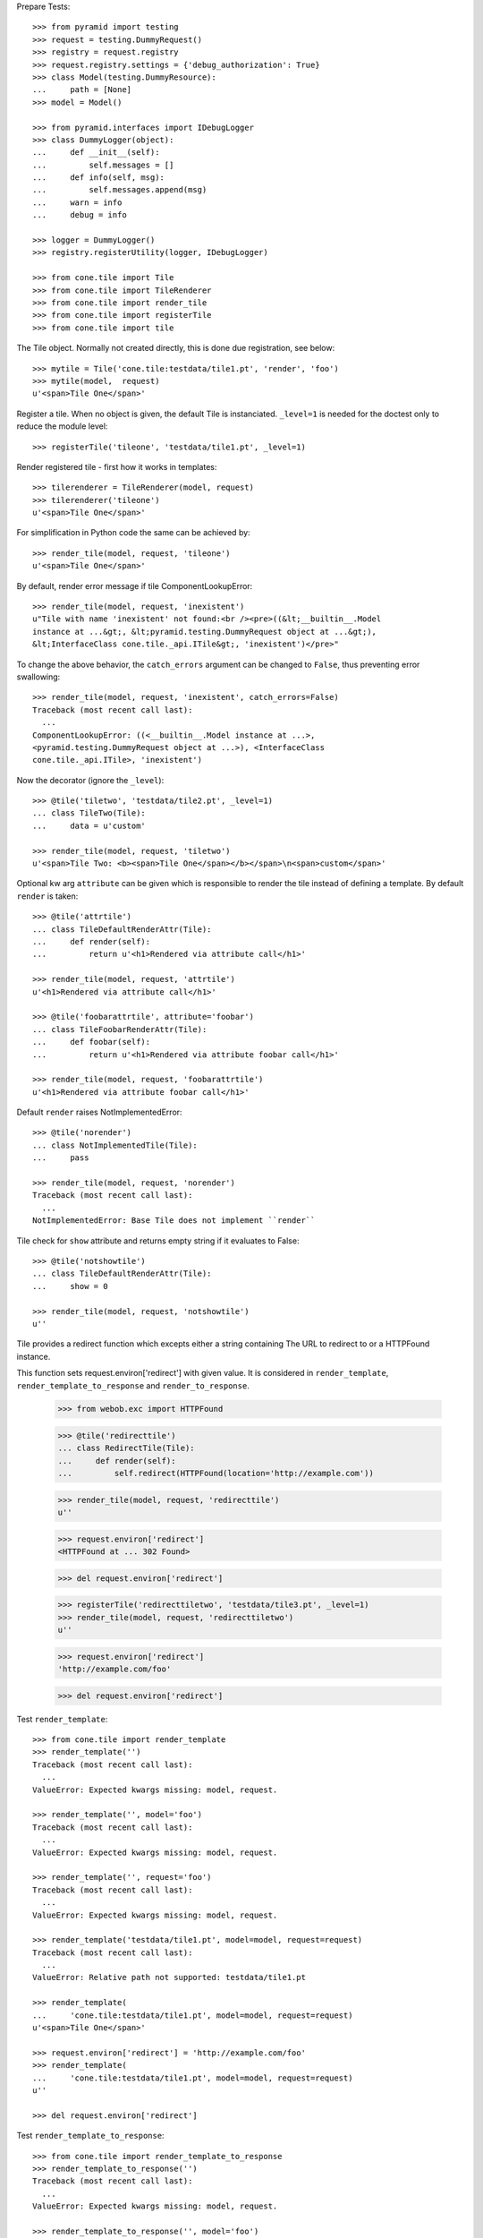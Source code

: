 Prepare Tests::

    >>> from pyramid import testing
    >>> request = testing.DummyRequest()
    >>> registry = request.registry
    >>> request.registry.settings = {'debug_authorization': True}
    >>> class Model(testing.DummyResource):
    ...     path = [None]
    >>> model = Model()
    
    >>> from pyramid.interfaces import IDebugLogger
    >>> class DummyLogger(object):
    ...     def __init__(self):
    ...         self.messages = []
    ...     def info(self, msg):
    ...         self.messages.append(msg)
    ...     warn = info
    ...     debug = info
    
    >>> logger = DummyLogger()
    >>> registry.registerUtility(logger, IDebugLogger)

    >>> from cone.tile import Tile
    >>> from cone.tile import TileRenderer
    >>> from cone.tile import render_tile
    >>> from cone.tile import registerTile
    >>> from cone.tile import tile

The Tile object. Normally not created directly, this is done due registration, 
see below::

    >>> mytile = Tile('cone.tile:testdata/tile1.pt', 'render', 'foo')
    >>> mytile(model,  request)
    u'<span>Tile One</span>'

Register a tile. When no object is given, the default Tile is instanciated.
``_level=1`` is needed for the doctest only to reduce the module level::

    >>> registerTile('tileone', 'testdata/tile1.pt', _level=1)

Render registered tile - first how it works in templates::

    >>> tilerenderer = TileRenderer(model, request)
    >>> tilerenderer('tileone')
    u'<span>Tile One</span>'
    
For simplification in Python code the same can be achieved by::

    >>> render_tile(model, request, 'tileone')
    u'<span>Tile One</span>'

By default, render error message if tile ComponentLookupError::

    >>> render_tile(model, request, 'inexistent')
    u"Tile with name 'inexistent' not found:<br /><pre>((&lt;__builtin__.Model 
    instance at ...&gt;, &lt;pyramid.testing.DummyRequest object at ...&gt;), 
    &lt;InterfaceClass cone.tile._api.ITile&gt;, 'inexistent')</pre>"

To change the above behavior, the ``catch_errors`` argument can be changed to
``False``, thus preventing error swallowing::

    >>> render_tile(model, request, 'inexistent', catch_errors=False)
    Traceback (most recent call last):
      ...
    ComponentLookupError: ((<__builtin__.Model instance at ...>,
    <pyramid.testing.DummyRequest object at ...>), <InterfaceClass
    cone.tile._api.ITile>, 'inexistent')

Now the decorator (ignore the ``_level``)::

    >>> @tile('tiletwo', 'testdata/tile2.pt', _level=1)
    ... class TileTwo(Tile):
    ...     data = u'custom'
    
    >>> render_tile(model, request, 'tiletwo')
    u'<span>Tile Two: <b><span>Tile One</span></b></span>\n<span>custom</span>'

Optional kw arg ``attribute`` can be given which is responsible to render the
tile instead of defining a template. By default ``render`` is taken::
    
    >>> @tile('attrtile')
    ... class TileDefaultRenderAttr(Tile):
    ...     def render(self):
    ...         return u'<h1>Rendered via attribute call</h1>'
    
    >>> render_tile(model, request, 'attrtile')
    u'<h1>Rendered via attribute call</h1>'
    
    >>> @tile('foobarattrtile', attribute='foobar')
    ... class TileFoobarRenderAttr(Tile):
    ...     def foobar(self):
    ...         return u'<h1>Rendered via attribute foobar call</h1>'
    
    >>> render_tile(model, request, 'foobarattrtile')
    u'<h1>Rendered via attribute foobar call</h1>'

Default ``render`` raises NotImplementedError::

    >>> @tile('norender')
    ... class NotImplementedTile(Tile):
    ...     pass
    
    >>> render_tile(model, request, 'norender')
    Traceback (most recent call last):
      ...
    NotImplementedError: Base Tile does not implement ``render``

Tile check for ``show`` attribute and returns empty string if it evaluates to
False::

    >>> @tile('notshowtile')
    ... class TileDefaultRenderAttr(Tile):
    ...     show = 0
    
    >>> render_tile(model, request, 'notshowtile')
    u''

Tile provides a redirect function which excepts either a string containing
The URL to redirect to or a HTTPFound instance.

This function sets request.environ['redirect'] with given value. It is
considered in ``render_template``,  ``render_template_to_response`` and
``render_to_response``.

    >>> from webob.exc import HTTPFound
    
    >>> @tile('redirecttile')
    ... class RedirectTile(Tile):
    ...     def render(self):
    ...         self.redirect(HTTPFound(location='http://example.com'))
    
    >>> render_tile(model, request, 'redirecttile')
    u''
    
    >>> request.environ['redirect']
    <HTTPFound at ... 302 Found>
    
    >>> del request.environ['redirect']
    
    >>> registerTile('redirecttiletwo', 'testdata/tile3.pt', _level=1)
    >>> render_tile(model, request, 'redirecttiletwo')
    u''
    
    >>> request.environ['redirect']
    'http://example.com/foo'
    
    >>> del request.environ['redirect']

Test ``render_template``::

    >>> from cone.tile import render_template
    >>> render_template('')
    Traceback (most recent call last):
      ...
    ValueError: Expected kwargs missing: model, request.
    
    >>> render_template('', model='foo')
    Traceback (most recent call last):
      ...
    ValueError: Expected kwargs missing: model, request.
    
    >>> render_template('', request='foo')
    Traceback (most recent call last):
      ...
    ValueError: Expected kwargs missing: model, request.
    
    >>> render_template('testdata/tile1.pt', model=model, request=request)
    Traceback (most recent call last):
      ...
    ValueError: Relative path not supported: testdata/tile1.pt
    
    >>> render_template(
    ...     'cone.tile:testdata/tile1.pt', model=model, request=request)
    u'<span>Tile One</span>'
    
    >>> request.environ['redirect'] = 'http://example.com/foo'
    >>> render_template(
    ...     'cone.tile:testdata/tile1.pt', model=model, request=request)
    u''
    
    >>> del request.environ['redirect']

Test ``render_template_to_response``::

    >>> from cone.tile import render_template_to_response
    >>> render_template_to_response('')
    Traceback (most recent call last):
      ...
    ValueError: Expected kwargs missing: model, request.
    
    >>> render_template_to_response('', model='foo')
    Traceback (most recent call last):
      ...
    ValueError: Expected kwargs missing: model, request.
    
    >>> render_template_to_response('', request='foo')
    Traceback (most recent call last):
      ...
    ValueError: Expected kwargs missing: model, request.
    
    >>> render_template_to_response(
    ...     'testdata/tile1.pt', model=model, request=request)
    Traceback (most recent call last):
      ...
    ValueError: Missing template asset: testdata/tile1.pt (...tile1.pt)
    
    >>> render_template_to_response(
    ...     'cone.tile:testdata/tile1.pt', model=model, request=request)
    <Response at ... 200 OK>
    
    >>> render_template_to_response(
    ...     'cone.tile:testdata/tmpl1.pt', model=model, request=request)
    <HTTPFound at ... 302 Found>
    
    >>> del request.environ['redirect']
    
    >>> render_template_to_response(
    ...     'cone.tile:testdata/tmpl2.pt', model=model, request=request)
    <HTTPFound at ... 302 Found>
    
    >>> del request.environ['redirect']

Test ``render_to_response``::

    >>> from cone.tile import render_to_response
    >>> render_to_response(request, 'foo')
    <Response at ... 200 OK>
    
    >>> request.environ['redirect'] = 'http://example.com/foo'
    >>> render_to_response(request, 'foo')
    <HTTPFound at ... 302 Found>
    
    >>> request.environ['redirect'] = HTTPFound(location='http://example.com')
    >>> render_to_response(request, 'foo')
    <HTTPFound at ... 302 Found>
    
    >>> del request.environ['redirect']

Check ``nodeurl``::

    >>> registerTile('urltile', 'testdata/tile4.pt', _level=1)
    >>> render_tile(model, request, 'urltile')
    u'<span>http://example.com</span>\n'

Check tile securing::

    >>> from pyramid.interfaces import IAuthenticationPolicy
    >>> from pyramid.interfaces import IAuthorizationPolicy
    >>> from pyramid.authentication import CallbackAuthenticationPolicy
    >>> from pyramid.authorization import ACLAuthorizationPolicy
    >>> from pyramid.security import Everyone
    >>> from pyramid.security import Allow
    >>> from pyramid.security import Deny
    >>> from pyramid.security import ALL_PERMISSIONS

Define ACL for model::

    >>> __acl__ = [
    ...    (Allow, 'system.Authenticated', ['view']),
    ...    (Allow, 'role:editor', ['view', 'edit']),
    ...    (Allow, 'role:manager', ['view', 'edit', 'delete']),
    ...    (Allow, Everyone, ['login']),
    ...    (Deny, Everyone, ALL_PERMISSIONS),
    ... ]
    
    >>> model.__acl__ = __acl__

Authentication policy::

    >>> def groups_callback(name, request):
    ...     if name == 'admin_user':
    ...         return ['role:manager']
    ...     if name == 'editor_user':
    ...         return ['role:editor']
    ...     return []
    
    >>> authn = CallbackAuthenticationPolicy()
    >>> authn.callback = groups_callback
    >>> registry.registerUtility(authn, IAuthenticationPolicy)

Authorization policy::
    
    >>> authz = ACLAuthorizationPolicy()
    >>> registry.registerUtility(authz, IAuthorizationPolicy)

No authenticated user::

    >>> authn.unauthenticated_userid = lambda *args: None

Login permission protected tile can be rendered::

    >>> @tile('protected_login', permission='login')
    ... class ProtectedLogin(Tile):
    ...     def render(self):
    ...         return u'permission login'
    
    >>> render_tile(model, request, 'protected_login')
    u'permission login'

View permission protected tile rendering fails for anonymous::

    >>> @tile('protected_view', permission='view')
    ... class ProtectedView(Tile):
    ...     def render(self):
    ...         return u'permission view'
    
    >>> render_tile(model, request, 'protected_view')
    Traceback (most recent call last):
      ...
    HTTPForbidden: Unauthorized: tile <ProtectedView object at ...> failed 
    permission check

    >>> from pyramid.security import view_execution_permitted
    >>> view_execution_permitted(model, request, name='protected_view')
    <ACLDenied instance ...

Set authenticated to 'max'::

    >>> authn.unauthenticated_userid = lambda *args: 'max'

Test ``view_execution_permitted``::

    >>> from pyramid.security import view_execution_permitted
    >>> view_execution_permitted(model, request)
    <Allowed instance at ...

Authenticated users are allowed to view tiles protected by view permission::

    >>> render_tile(model, request, 'protected_view')
    u'permission view'

Edit permission protected tile rendering fails for authenticated::
    
    >>> @tile('protected_edit', permission='edit')
    ... class ProtectedEdit(Tile):
    ...     def render(self):
    ...         return u'permission edit'
    
    >>> render_tile(model, request, 'protected_edit')
    Traceback (most recent call last):
      ...
    HTTPForbidden: Unauthorized: tile <ProtectedEdit object at ...> failed 
    permission check

Set authenticated to 'editor_user'::

    >>> authn.unauthenticated_userid = lambda *args: 'editor_user'

Editor is allowed to render edit permission protected tiles::

    >>> render_tile(model, request, 'protected_edit')
    u'permission edit'

Delete permission protected tile rendering fails for editor::

    >>> @tile('protected_delete', permission='delete')
    ... class ProtectedDelete(Tile):
    ...     def render(self):
    ...         return u'permission delete'
    >>> render_tile(model, request, 'protected_delete')
    Traceback (most recent call last):
      ...
    HTTPForbidden: Unauthorized: tile <ProtectedDelete object at ...> failed 
    permission check

Set User to 'admin_user'::

    >>> authn.unauthenticated_userid = lambda *args: 'admin_user'

Admin users are allowed to render delete permission protected tiles and
others::

    >>> render_tile(model, request, 'protected_delete')
    u'permission delete'
    
    >>> render_tile(model, request, 'protected_edit')
    u'permission edit'
    
    >>> render_tile(model, request, 'protected_view')
    u'permission view'
    
    >>> render_tile(model, request, 'protected_login')
    u'permission login'

If tile is registered non-strict, render_tile returns empty string::
    
    >>> @tile('protected_unstrict', permission='delete', strict=False)
    ... class ProtectedUnstrict(Tile):
    ...     def render(self):
    ...         return u'unsctrict'
    >>> authn.unauthenticated_userid = lambda *args: None
    >>> render_tile(model, request, 'protected_unstrict')
    u''

If an error occours in tile, do not swallow error::

    >>> @tile('raisingtile', permission='login')
    ... class RaisingTile(Tile):
    ...     def render(self):
    ...         raise Exception(u'Tile is not willing to perform')
    >>> render_tile(model, request, 'raisingtile')
    Traceback (most recent call last):
      ...
    Exception: Tile is not willing to perform

Some messages were logged::

    >>> logger.messages
    [u"Error in rendering_tile: ((<__builtin__.Model instance at ...>, 
    <pyramid.testing.DummyRequest object at ...>), 
    <InterfaceClass cone.tile._api.ITile>, 'inexistent')", 
    'Unauthorized: tile <ProtectedUnstrict object at ...> failed 
    permission check']
    
Cleanup::

    >>> registry.unregisterUtility(logger, IDebugLogger)
    True
    
    >>> registry.unregisterUtility(authn, IAuthenticationPolicy)
    True
    
    >>> registry.unregisterUtility(authz, IAuthorizationPolicy)
    True
